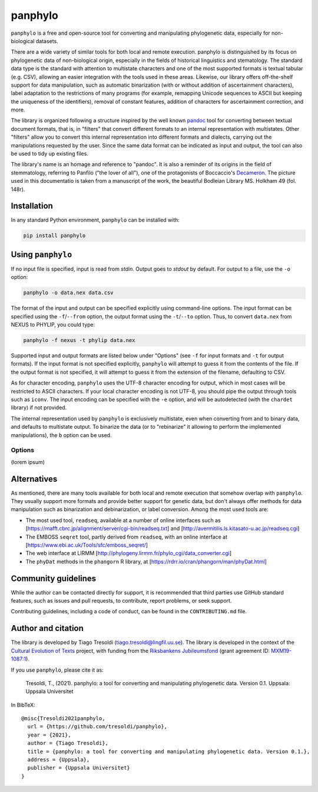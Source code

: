 panphylo
========

``panphylo`` is a free and open-source tool for converting and
manipulating phylogenetic data, especially for non-biological datasets.

.. image:: panfilo_small.png
   :alt: Panfilo, from Boccaccio's *Decameron*, as pictured in Bodleian
   Library MS. Holkham 49, fol. 148r

There are a wide variety of similar tools for both local and remote
execution. panphylo is distinguished by its focus on phylogenetic data
of non-biological origin, especially in the fields of historical
linguistics and stematology. The standard data type is the standard with
attention to multistate characters and one of the most supported formats
is textual tabular (e.g. CSV), allowing an easier integration with the
tools used in these areas. Likewise, our library offers off-the-shelf
support for data manipulation, such as automatic binarization (with or
without addition of ascertainment characters), label adaptation to the
restrictions of many programs (for example, remapping Unicode sequences
to ASCII but keeping the uniqueness of the identifiers), removal of
constant features, addition of characters for ascertainment correction,
and more.

The library is organized following a structure inspired by the well
known `pandoc <https://pandoc.org>`__ tool for converting between
textual document formats, that is, in "filters" that convert different
formats to an internal representation with multistates. Other "filters"
allow you to convert this internal representation into different formats
and dialects, carrying out the manipulations requested by the user.
Since the same data format can be indicated as input and output, the
tool can also be used to tidy up existing files.

The library's name is an homage and reference to "pandoc". It is also a
reminder of its origins in the field of stemmatology, referring to
Panfilo ("the lover of all"), one of the protagonists of Boccaccio's
`Decameron <https://en.wikipedia.org/wiki/The_Decameron>`__. The picture
used in this documentatio is taken from a manuscript of the work, the
beautiful Bodleian Library MS. Holkham 49 (fol. 148r).

Installation
------------

In any standard Python environment, ``panphylo`` can be installed with:

.. code:: bash

   pip install panphylo

Using ``panphylo``
------------------

If no input file is specified, input is read from *stdin*. Output goes
to *stdout* by default. For output to a file, use the ``-o`` option:

.. code:: bash

   panphylo -o data.nex data.csv

The format of the input and output can be specified explicitly using
command-line options. The input format can be specified using the
``-f``/``--from`` option, the output format using the ``-t``/``--to``
option. Thus, to convert ``data.nex`` from NEXUS to PHYLIP, you could
type:

.. code:: bash

   panphylo -f nexus -t phylip data.nex

Supported input and output formats are listed below under "Options" (see
``-f`` for input formats and ``-t`` for output formats). If the input
format is not specified explicitly, ``panphylo`` will attempt to guess
it from the contents of the file. If the output format is not specified,
it will attempt to guess it from the extension of the filename,
defaulting to CSV.

As for character encoding, ``panphylo`` uses the UTF-8 character
encoding for output, which in most cases will be restricted to ASCII
characters. If your local character encoding is not UTF-8, you should
pipe the output through tools such as ``iconv``. The input encoding can
be specified with the ``-e`` option, and will be autodetected (with the
``chardet`` library) if not provided.

The internal representation used by ``panphylo`` is exclusively
multistate, even when converting from and to binary data, and defaults
to multistate output. To binarize the data (or to "rebinarize" it
allowing to perform the implemented manipulations), the ``b`` option can
be used.

Options
~~~~~~~

(lorem ipsum)

Alternatives
------------

As mentioned, there are many tools available for both local and remote
execution that somehow overlap with ``panphylo``. They usually support
more formats and provide better support for genetic data, but don't
always offer methods for data manipulation such as binarization and
debinarization, or label conversion. Among the most used tools are:

-  The most used tool, ``readseq``, available at a number of online
   interfaces such as
   [https://mafft.cbrc.jp/alignment/server/cgi-bin/readseq.txt] and
   [http://avermitilis.ls.kitasato-u.ac.jp/readseq.cgi]

-  The EMBOSS ``seqret`` tool, partly derived from ``readseq``, with an
   online interface at [https://www.ebi.ac.uk/Tools/sfc/emboss_seqret/]

-  The web interface at LIRMM
   [http://phylogeny.lirmm.fr/phylo_cgi/data_converter.cgi]

-  The ``phyDat`` methods in the ``phangorn`` R library, at
   [https://rdrr.io/cran/phangorn/man/phyDat.html]

Community guidelines
--------------------

While the author can be contacted directly for support, it is
recommended that third parties use GitHub standard features, such as
issues and pull requests, to contribute, report problems, or seek
support.

Contributing guidelines, including a code of conduct, can be found in
the ``CONTRIBUTING.md`` file.

Author and citation
-------------------

The library is developed by Tiago Tresoldi
(tiago.tresoldi@lingfil.uu.se). The library is developed in the context
of the `Cultural Evolution of Texts <https://github.com/evotext/>`__
project, with funding from the `Riksbankens
Jubileumsfond <https://www.rj.se/>`__ (grant agreement ID:
`MXM19-1087:1 <https://www.rj.se/en/anslag/2019/cultural-evolution-of-texts/>`__).

If you use ``panphylo``, please cite it as:

   Tresoldi, T., (2021). panphylo: a tool for converting and
   manipulating phylogenetic data. Version 0.1. Uppsala: Uppsala
   Universitet

In BibTeX:

::

   @misc{Tresoldi2021panphylo,
     url = {https://github.com/tresoldi/panphylo},
     year = {2021},
     author = {Tiago Tresoldi},
     title = {panphylo: a tool for converting and manipulating phylogenetic data. Version 0.1.},
     address = {Uppsala},
     publisher = {Uppsala Universitet}
   }
